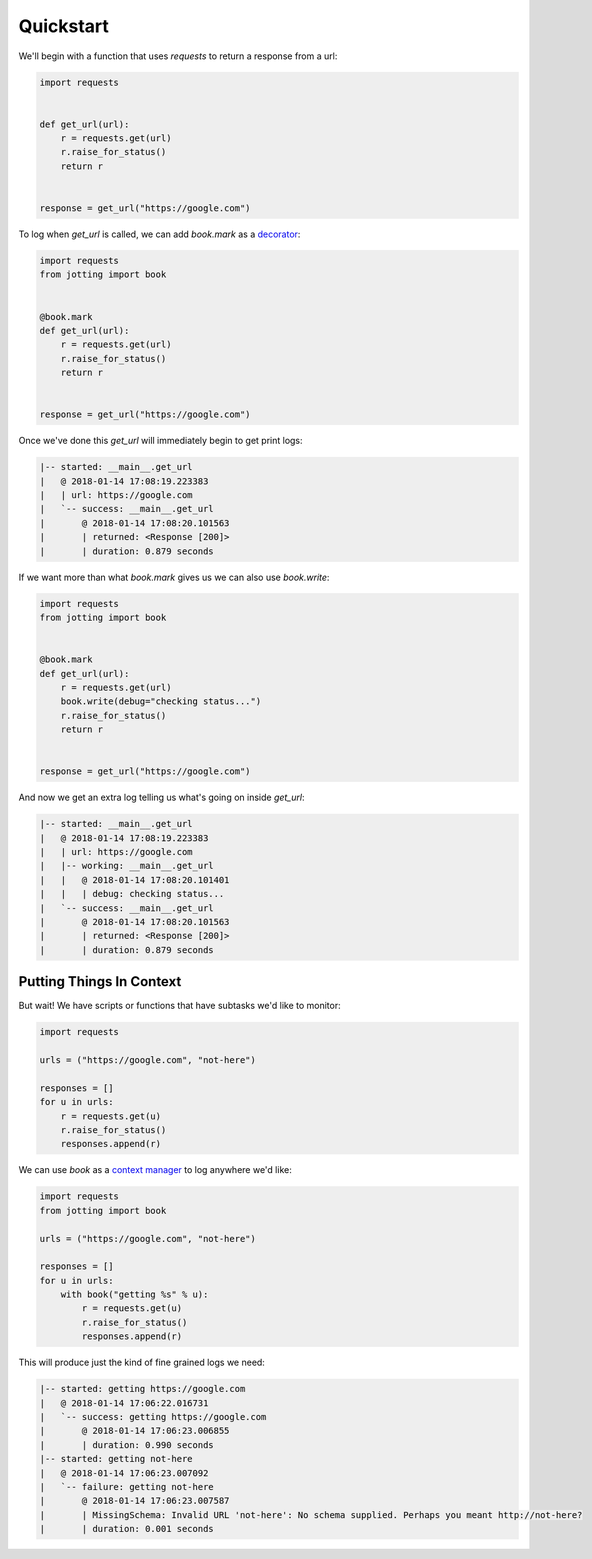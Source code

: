 Quickstart
==========

We'll begin with a function that uses `requests` to return a response from a url:

.. code-block:: python

    import requests


    def get_url(url):
        r = requests.get(url)
        r.raise_for_status()
        return r


    response = get_url("https://google.com")

To log when `get_url` is called, we can add `book.mark` as a `decorator`_:

.. code-block:: python

    import requests
    from jotting import book


    @book.mark
    def get_url(url):
        r = requests.get(url)
        r.raise_for_status()
        return r


    response = get_url("https://google.com")

Once we've done this `get_url` will immediately begin to get print logs:

.. code-block:: text

    |-- started: __main__.get_url
    |   @ 2018-01-14 17:08:19.223383
    |   | url: https://google.com
    |   `-- success: __main__.get_url
    |       @ 2018-01-14 17:08:20.101563
    |       | returned: <Response [200]>
    |       | duration: 0.879 seconds

If we want more than what `book.mark` gives us we can also use `book.write`:

.. code-block:: python

    import requests
    from jotting import book


    @book.mark
    def get_url(url):
        r = requests.get(url)
        book.write(debug="checking status...")
        r.raise_for_status()
        return r


    response = get_url("https://google.com")

And now we get an extra log telling us what's going on inside `get_url`:

.. code-block:: text

    |-- started: __main__.get_url
    |   @ 2018-01-14 17:08:19.223383
    |   | url: https://google.com
    |   |-- working: __main__.get_url
    |   |   @ 2018-01-14 17:08:20.101401
    |   |   | debug: checking status...
    |   `-- success: __main__.get_url
    |       @ 2018-01-14 17:08:20.101563
    |       | returned: <Response [200]>
    |       | duration: 0.879 seconds

Putting Things In Context
-------------------------

But wait! We have scripts or functions that have subtasks we'd like to monitor:

.. code-block:: python

    import requests

    urls = ("https://google.com", "not-here")

    responses = []
    for u in urls:
        r = requests.get(u)
        r.raise_for_status()
        responses.append(r)

We can use `book` as a `context manager`_ to log anywhere we'd like:

.. code-block:: python

    import requests
    from jotting import book

    urls = ("https://google.com", "not-here")

    responses = []
    for u in urls:
        with book("getting %s" % u):
            r = requests.get(u)
            r.raise_for_status()
            responses.append(r)

This will produce just the kind of fine grained logs we need:

.. code-block:: text

    |-- started: getting https://google.com
    |   @ 2018-01-14 17:06:22.016731
    |   `-- success: getting https://google.com
    |       @ 2018-01-14 17:06:23.006855
    |       | duration: 0.990 seconds
    |-- started: getting not-here
    |   @ 2018-01-14 17:06:23.007092
    |   `-- failure: getting not-here
    |       @ 2018-01-14 17:06:23.007587
    |       | MissingSchema: Invalid URL 'not-here': No schema supplied. Perhaps you meant http://not-here?
    |       | duration: 0.001 seconds

.. External Links
.. ==============

.. _decorator: https://realpython.com/blog/python/primer-on-python-decorators/
.. _context manager: http://book.pythontips.com/en/latest/context_managers.html
